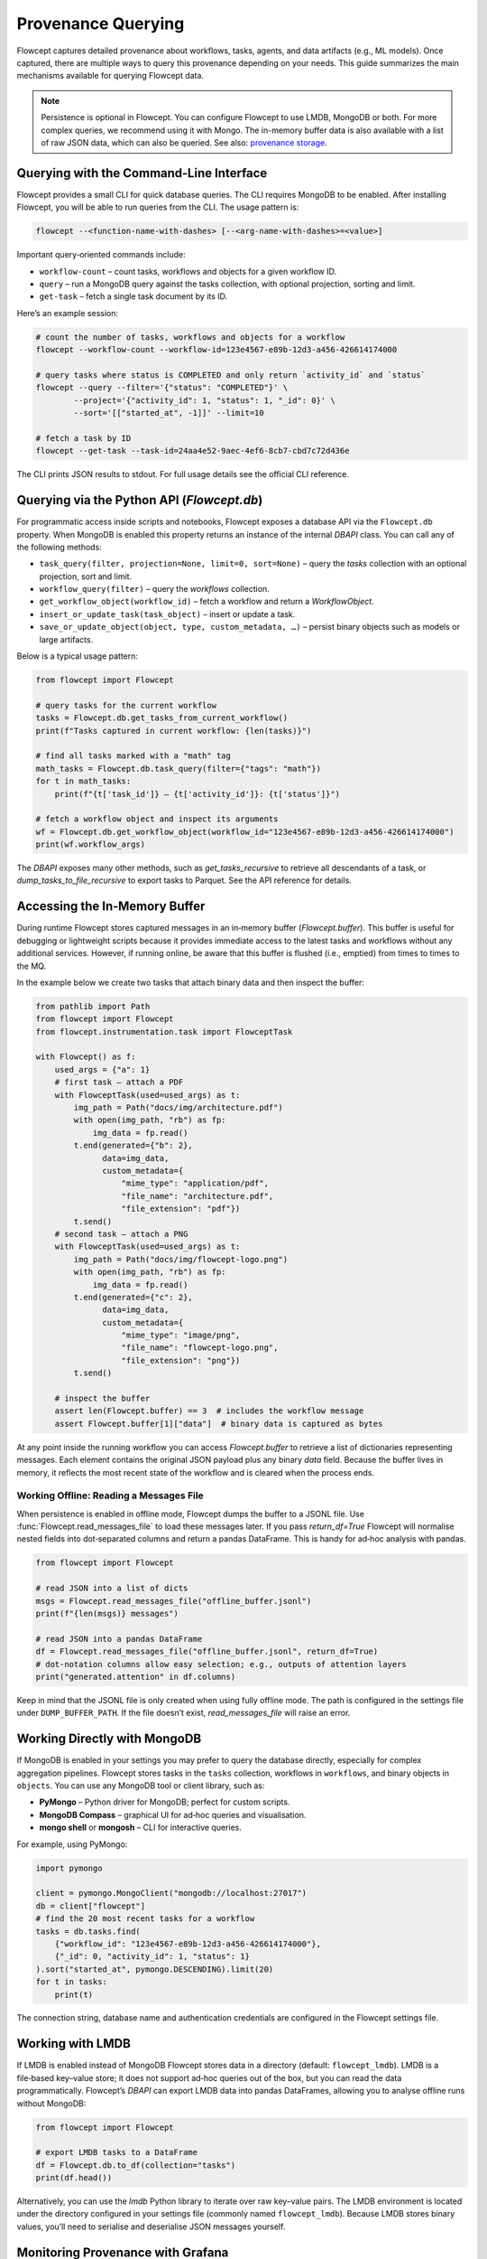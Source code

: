 Provenance Querying
====================

Flowcept captures detailed provenance about workflows, tasks, agents, and data artifacts (e.g., ML models). Once captured, there are multiple ways to query this provenance depending on your needs. This guide summarizes the main mechanisms available for querying Flowcept data.

.. note::

    Persistence is optional in Flowcept. You can configure Flowcept to use LMDB, MongoDB or both. For more complex queries, we recommend using it with Mongo. The in-memory buffer data is also available with a list of raw JSON data, which can also be queried. See also: `provenance storage <https://flowcept.readthedocs.io/en/latest/prov_storage.html>`_.


Querying with the Command‑Line Interface
----------------------------------------

Flowcept provides a small CLI for quick database queries. The CLI requires MongoDB to be enabled. After installing Flowcept, you will be able to run queries from the CLI.  The usage pattern is:

.. code-block:: console

    flowcept --<function-name-with-dashes> [--<arg-name-with-dashes>=<value>]

Important query‑oriented commands include:

* ``workflow-count`` – count tasks, workflows and objects for a given workflow ID.
* ``query`` – run a MongoDB query against the tasks collection, with optional projection, sorting and limit.
* ``get-task`` – fetch a single task document by its ID.

Here’s an example session:

.. code-block:: console

    # count the number of tasks, workflows and objects for a workflow
    flowcept --workflow-count --workflow-id=123e4567-e89b-12d3-a456-426614174000

    # query tasks where status is COMPLETED and only return `activity_id` and `status`
    flowcept --query --filter='{"status": "COMPLETED"}' \
            --project='{"activity_id": 1, "status": 1, "_id": 0}' \
            --sort='[["started_at", -1]]' --limit=10

    # fetch a task by ID
    flowcept --get-task --task-id=24aa4e52-9aec-4ef6-8cb7-cbd7c72d436e

The CLI prints JSON results to stdout. For full usage details see the official CLI reference.

Querying via the Python API (`Flowcept.db`)
-------------------------------------------

For programmatic access inside scripts and notebooks, Flowcept exposes a database API via the ``Flowcept.db`` property. When MongoDB is enabled this property returns an instance of the internal `DBAPI` class. You can call any of the following methods:

* ``task_query(filter, projection=None, limit=0, sort=None)`` – query the `tasks` collection with an optional projection, sort and limit.
* ``workflow_query(filter)`` – query the `workflows` collection.
* ``get_workflow_object(workflow_id)`` – fetch a workflow and return a `WorkflowObject`.
* ``insert_or_update_task(task_object)`` – insert or update a task.
* ``save_or_update_object(object, type, custom_metadata, …)`` – persist binary objects such as models or large artifacts.

Below is a typical usage pattern:

.. code-block:: python

    from flowcept import Flowcept

    # query tasks for the current workflow
    tasks = Flowcept.db.get_tasks_from_current_workflow()
    print(f"Tasks captured in current workflow: {len(tasks)}")

    # find all tasks marked with a "math" tag
    math_tasks = Flowcept.db.task_query(filter={"tags": "math"})
    for t in math_tasks:
        print(f"{t['task_id']} – {t['activity_id']}: {t['status']}")

    # fetch a workflow object and inspect its arguments
    wf = Flowcept.db.get_workflow_object(workflow_id="123e4567-e89b-12d3-a456-426614174000")
    print(wf.workflow_args)

The `DBAPI` exposes many other methods, such as `get_tasks_recursive` to retrieve all descendants of a task, or `dump_tasks_to_file_recursive` to export tasks to Parquet. See the API reference for details.

Accessing the In‑Memory Buffer
------------------------------

During runtime Flowcept stores captured messages in an in‑memory buffer (`Flowcept.buffer`). This buffer is useful for debugging or lightweight scripts because it provides immediate access to the latest tasks and workflows without any additional services. However, if running online, be aware that this buffer is flushed (i.e., emptied) from times to times to the MQ.

In the example below we create two tasks that attach binary data and then inspect the buffer:

.. code-block:: python

    from pathlib import Path
    from flowcept import Flowcept
    from flowcept.instrumentation.task import FlowceptTask

    with Flowcept() as f:
        used_args = {"a": 1}
        # first task – attach a PDF
        with FlowceptTask(used=used_args) as t:
            img_path = Path("docs/img/architecture.pdf")
            with open(img_path, "rb") as fp:
                img_data = fp.read()
            t.end(generated={"b": 2},
                  data=img_data,
                  custom_metadata={
                      "mime_type": "application/pdf",
                      "file_name": "architecture.pdf",
                      "file_extension": "pdf"})
            t.send()
        # second task – attach a PNG
        with FlowceptTask(used=used_args) as t:
            img_path = Path("docs/img/flowcept-logo.png")
            with open(img_path, "rb") as fp:
                img_data = fp.read()
            t.end(generated={"c": 2},
                  data=img_data,
                  custom_metadata={
                      "mime_type": "image/png",
                      "file_name": "flowcept-logo.png",
                      "file_extension": "png"})
            t.send()

        # inspect the buffer
        assert len(Flowcept.buffer) == 3  # includes the workflow message
        assert Flowcept.buffer[1]["data"]  # binary data is captured as bytes

At any point inside the running workflow you can access `Flowcept.buffer` to retrieve a list of dictionaries representing messages. Each element contains the original JSON payload plus any binary `data` field. Because the buffer lives in memory, it reflects the most recent state of the workflow and is cleared when the process ends.

Working Offline: Reading a Messages File
~~~~~~~~~~~~~~~~~~~~~~~~~~~~~~~~~~~~~~~~

When persistence is enabled in offline mode, Flowcept dumps the buffer to a JSONL file. Use :func:`Flowcept.read_messages_file` to load these messages later. If you pass `return_df=True` Flowcept will normalise nested fields into dot‑separated columns and return a pandas DataFrame. This is handy for ad‑hoc analysis with pandas.

.. code-block:: python

    from flowcept import Flowcept

    # read JSON into a list of dicts
    msgs = Flowcept.read_messages_file("offline_buffer.jsonl")
    print(f"{len(msgs)} messages")

    # read JSON into a pandas DataFrame
    df = Flowcept.read_messages_file("offline_buffer.jsonl", return_df=True)
    # dot‑notation columns allow easy selection; e.g., outputs of attention layers
    print("generated.attention" in df.columns)

Keep in mind that the JSONL file is only created when using fully offline mode. The path is configured in the settings file under ``DUMP_BUFFER_PATH``. If the file doesn’t exist, `read_messages_file` will raise an error.


Working Directly with MongoDB
-----------------------------

If MongoDB is enabled in your settings you may prefer to query the database directly, especially for complex aggregation pipelines. Flowcept stores tasks in the ``tasks`` collection, workflows in ``workflows``, and binary objects in ``objects``. You can use any MongoDB tool or client library, such as:

* **PyMongo** – Python driver for MongoDB; perfect for custom scripts.
* **MongoDB Compass** – graphical UI for ad‑hoc queries and visualisation.
* **mongo shell** or **mongosh** – CLI for interactive queries.

For example, using PyMongo:

.. code-block:: python

    import pymongo

    client = pymongo.MongoClient("mongodb://localhost:27017")
    db = client["flowcept"]
    # find the 20 most recent tasks for a workflow
    tasks = db.tasks.find(
        {"workflow_id": "123e4567-e89b-12d3-a456-426614174000"},
        {"_id": 0, "activity_id": 1, "status": 1}
    ).sort("started_at", pymongo.DESCENDING).limit(20)
    for t in tasks:
        print(t)

The connection string, database name and authentication credentials are configured in the Flowcept settings file.

Working with LMDB
-----------------

If LMDB is enabled instead of MongoDB Flowcept stores data in a directory (default: ``flowcept_lmdb``). LMDB is a file‑based key–value store; it does not support ad‑hoc queries out of the box, but you can read the data programmatically. Flowcept’s `DBAPI` can export LMDB data into pandas DataFrames, allowing you to analyse offline runs without MongoDB:

.. code-block:: python

    from flowcept import Flowcept

    # export LMDB tasks to a DataFrame
    df = Flowcept.db.to_df(collection="tasks")
    print(df.head())

Alternatively, you can use the `lmdb` Python library to iterate over raw key–value pairs. The LMDB environment is located under the directory configured in your settings file (commonly named ``flowcept_lmdb``). Because LMDB stores binary values, you’ll need to serialise and deserialise JSON messages yourself.

Monitoring Provenance with Grafana
----------------------------------

Flowcept supports streaming provenance into monitoring dashboards. A sample Docker compose file (`deployment/compose-grafana.yml`) runs Grafana along with MongoDB and Redis. Grafana is configured with a pre‑built MongoDB‑Grafana image and exposes a port (3000) for the dashboard. To configure Grafana to query Flowcept’s MongoDB, create a new data source with the URL `mongodb://flowcept_mongo:27017` and specify the database name (usually `flowcept`). The compose file sets environment variables for the admin user and password so you can log in and create your own panels.

Grafana can also connect directly to Redis or Kafka for near‑real‑time streaming. See the Grafana documentation for instructions on configuring those plugins.

Querying via the LLM‑based Flowcept Agent
-----------------------------------------

Flowcept’s agentic querying (powered by language models) is under active development. The agent will allow natural‑language queries over provenance data, with interactive guidance and summarisation. Documentation will be released in a future version. In the meantime, use the CLI or Python API for querying tasks and workflows.

Conclusion
----------

Flowcept offers several ways to query provenance data depending on your environment and requirements. For quick inspection, use the in‑memory buffer or offline message files. For interactive scripts or notebooks, `Flowcept.db` provides a high‑level API to MongoDB or LMDB. For more sophisticated queries, connect directly to MongoDB using the CLI or standard MongoDB tools. Grafana integration lets you build dashboards on live data. As Flowcept evolves, additional capabilities—such as LLM‑based query agents—will expand the ways you can explore your provenance.
